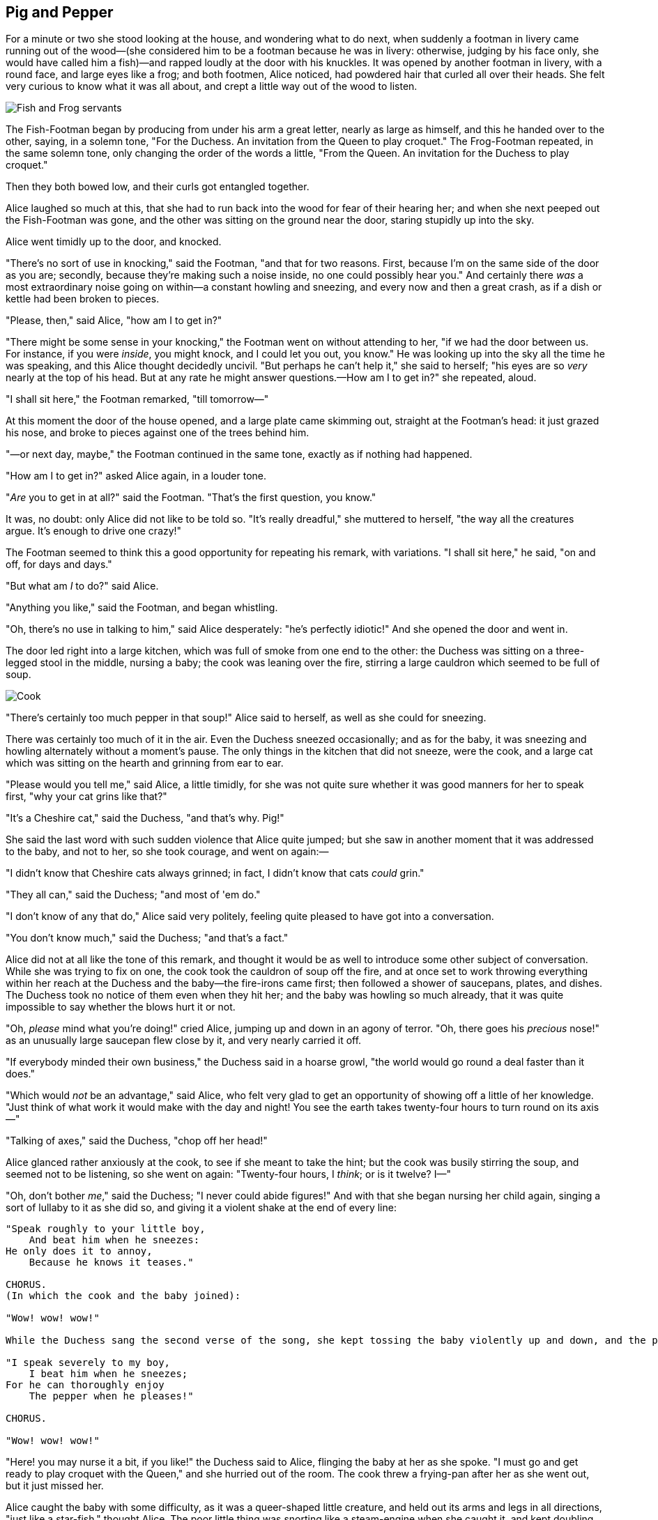 == Pig and Pepper

For a minute or two she stood looking at the house, and wondering what to do next, when suddenly a footman in livery came running out of the wood—(she considered him to be a footman because he was in livery: otherwise, judging by his face only, she would have called him a fish)—and rapped loudly at the door with his knuckles. It was opened by another footman in livery, with a round face, and large eyes like a frog; and both footmen, Alice noticed, had powdered hair that curled all over their heads. She felt very curious to know what it was all about, and crept a little way out of the wood to listen.

image::images/20.jpg[Fish and Frog servants, align=center]

The Fish-Footman began by producing from under his arm a great letter, nearly as large as himself, and this he handed over to the other, saying, in a solemn tone, "For the Duchess. An invitation from the Queen to play croquet." The Frog-Footman repeated, in the same solemn tone, only changing the order of the words a little, "From the Queen. An invitation for the Duchess to play croquet."

Then they both bowed low, and their curls got entangled together.

Alice laughed so much at this, that she had to run back into the wood for fear of their hearing her; and when she next peeped out the Fish-Footman was gone, and the other was sitting on the ground near the door, staring stupidly up into the sky.

Alice went timidly up to the door, and knocked.

"There's no sort of use in knocking," said the Footman, "and that for two reasons. First, because I'm on the same side of the door as you are; secondly, because they're making such a noise inside, no one could possibly hear you." And certainly there _was_ a most extraordinary noise going on within—a constant howling and sneezing, and every now and then a great crash, as if a dish or kettle had been broken to pieces.

"Please, then," said Alice, "how am I to get in?"

"There might be some sense in your knocking," the Footman went on without attending to her, "if we had the door between us. For instance, if you were _inside_, you might knock, and I could let you out, you know." He was looking up into the sky all the time he was speaking, and this Alice thought decidedly uncivil. "But perhaps he can't help it," she said to herself; "his eyes are so _very_ nearly at the top of his head. But at any rate he might answer questions.—How am I to get in?" she repeated, aloud.

"I shall sit here," the Footman remarked, "till tomorrow—"

At this moment the door of the house opened, and a large plate came skimming out, straight at the Footman's head: it just grazed his nose, and broke to pieces against one of the trees behind him.

"—or next day, maybe," the Footman continued in the same tone, exactly as if nothing had happened.

"How am I to get in?" asked Alice again, in a louder tone.

"_Are_ you to get in at all?" said the Footman. "That's the first question, you know."

It was, no doubt: only Alice did not like to be told so. "It's really dreadful," she muttered to herself, "the way all the creatures argue. It's enough to drive one crazy!"

The Footman seemed to think this a good opportunity for repeating his remark, with variations. "I shall sit here," he said, "on and off, for days and days."

"But what am _I_ to do?" said Alice.

"Anything you like," said the Footman, and began whistling.

"Oh, there's no use in talking to him," said Alice desperately: "he's perfectly idiotic!" And she opened the door and went in.

The door led right into a large kitchen, which was full of smoke from one end to the other: the Duchess was sitting on a three-legged stool in the middle, nursing a baby; the cook was leaning over the fire, stirring a large cauldron which seemed to be full of soup.

image::images/21.jpg[Cook, Duchess, Cheshire Cat, Baby, and Alice, align=center]

"There's certainly too much pepper in that soup!" Alice said to herself, as well as she could for sneezing.

There was certainly too much of it in the air. Even the Duchess sneezed occasionally; and as for the baby, it was sneezing and howling alternately without a moment's pause. The only things in the kitchen that did not sneeze, were the cook, and a large cat which was sitting on the hearth and grinning from ear to ear.

"Please would you tell me," said Alice, a little timidly, for she was not quite sure whether it was good manners for her to speak first, "why your cat grins like that?"

"It's a Cheshire cat," said the Duchess, "and that's why. Pig!"

She said the last word with such sudden violence that Alice quite jumped; but she saw in another moment that it was addressed to the baby, and not to her, so she took courage, and went on again:—

"I didn't know that Cheshire cats always grinned; in fact, I didn't know that cats _could_ grin."

"They all can," said the Duchess; "and most of 'em do."

"I don't know of any that do," Alice said very politely, feeling quite pleased to have got into a conversation.

"You don't know much," said the Duchess; "and that's a fact."

Alice did not at all like the tone of this remark, and thought it would be as well to introduce some other subject of conversation. While she was trying to fix on one, the cook took the cauldron of soup off the fire, and at once set to work throwing everything within her reach at the Duchess and the baby—the fire-irons came first; then followed a shower of saucepans, plates, and dishes. The Duchess took no notice of them even when they hit her; and the baby was howling so much already, that it was quite impossible to say whether the blows hurt it or not.

"Oh, _please_ mind what you're doing!" cried Alice, jumping up and down in an agony of terror. "Oh, there goes his _precious_ nose!" as an unusually large saucepan flew close by it, and very nearly carried it off.

"If everybody minded their own business," the Duchess said in a hoarse growl, "the world would go round a deal faster than it does."

"Which would _not_ be an advantage," said Alice, who felt very glad to get an opportunity of showing off a little of her knowledge. "Just think of what work it would make with the day and night! You see the earth takes twenty-four hours to turn round on its axis—"

"Talking of axes," said the Duchess, "chop off her head!"

Alice glanced rather anxiously at the cook, to see if she meant to take the hint; but the cook was busily stirring the soup, and seemed not to be listening, so she went on again: "Twenty-four hours, I _think_; or is it twelve? I—"

"Oh, don't bother _me_," said the Duchess; "I never could abide figures!" And with that she began nursing her child again, singing a sort of lullaby to it as she did so, and giving it a violent shake at the end of every line:

....
"Speak roughly to your little boy,
    And beat him when he sneezes:
He only does it to annoy,
    Because he knows it teases."

CHORUS.
(In which the cook and the baby joined):

"Wow! wow! wow!"

While the Duchess sang the second verse of the song, she kept tossing the baby violently up and down, and the poor little thing howled so, that Alice could hardly hear the words:—

"I speak severely to my boy,
    I beat him when he sneezes;
For he can thoroughly enjoy
    The pepper when he pleases!"

CHORUS.

"Wow! wow! wow!"
....

"Here! you may nurse it a bit, if you like!" the Duchess said to Alice, flinging the baby at her as she spoke. "I must go and get ready to play croquet with the Queen," and she hurried out of the room. The cook threw a frying-pan after her as she went out, but it just missed her.

Alice caught the baby with some difficulty, as it was a queer-shaped little creature, and held out its arms and legs in all directions, "just like a star-fish," thought Alice. The poor little thing was snorting like a steam-engine when she caught it, and kept doubling itself up and straightening itself out again, so that altogether, for the first minute or two, it was as much as she could do to hold it.

As soon as she had made out the proper way of nursing it, (which was to twist it up into a sort of knot, and then keep tight hold of its right ear and left foot, so as to prevent its undoing itself,) she carried it out into the open air. "If I don't take this child away with me," thought Alice, "they're sure to kill it in a day or two: wouldn't it be murder to leave it behind?" She said the last words out loud, and the little thing grunted in reply (it had left off sneezing by this time). "Don't grunt," said Alice; "that's not at all a proper way of expressing yourself."

The baby grunted again, and Alice looked very anxiously into its face to see what was the matter with it. There could be no doubt that it had a _very_ turn-up nose, much more like a snout than a real nose; also its eyes were getting extremely small for a baby: altogether Alice did not like the look of the thing at all. "But perhaps it was only sobbing," she thought, and looked into its eyes again, to see if there were any tears.

No, there were no tears. "If you're going to turn into a pig, my dear," said Alice, seriously, "I'll have nothing more to do with you. Mind now!" The poor little thing sobbed again (or grunted, it was impossible to say which), and they went on for some while in silence.

Alice was just beginning to think to herself, "Now, what am I to do with this creature when I get it home?" when it grunted again, so violently, that she looked down into its face in some alarm. This time there could be _no_ mistake about it: it was neither more nor less than a pig, and she felt that it would be quite absurd for her to carry it further.

image::images/22.jpg[Alice and pig baby, align=center]

So she set the little creature down, and felt quite relieved to see it trot away quietly into the wood. "If it had grown up," she said to herself, "it would have made a dreadfully ugly child: but it makes rather a handsome pig, I think." And she began thinking over other children she knew, who might do very well as pigs, and was just saying to herself, "if one only knew the right way to change them—" when she was a little startled by seeing the Cheshire Cat sitting on a bough of a tree a few yards off.

The Cat only grinned when it saw Alice. It looked good-natured, she thought: still it had _very_ long claws and a great many teeth, so she felt that it ought to be treated with respect.

"Cheshire Puss," she began, rather timidly, as she did not at all know whether it would like the name: however, it only grinned a little wider. "Come, it's pleased so far," thought Alice, and she went on. "Would you tell me, please, which way I ought to go from here?"

"That depends a good deal on where you want to get to," said the Cat.

"I don't much care where—" said Alice.

"Then it doesn't matter which way you go," said the Cat.

"—so long as I get _somewhere_," Alice added as an explanation.

image::images/23.jpg[Alice speaks to Cheshire Cat, align=center]

"Oh, you're sure to do that," said the Cat, "if you only walk long enough."

Alice felt that this could not be denied, so she tried another question. "What sort of people live about here?"

"In _that_ direction," the Cat said, waving its right paw round, "lives a Hatter: and in _that_ direction," waving the other paw, "lives a March Hare. Visit either you like: they're both mad."

"But I don't want to go among mad people," Alice remarked.

"Oh, you can't help that," said the Cat: "we're all mad here. I'm mad. You're mad."

"How do you know I'm mad?" said Alice.

"You must be," said the Cat, "or you wouldn't have come here."

Alice didn't think that proved it at all; however, she went on "And how do you know that you're mad?"

"To begin with," said the Cat, "a dog's not mad. You grant that?"

"I suppose so," said Alice.

"Well, then," the Cat went on, "you see, a dog growls when it's angry, and wags its tail when it's pleased. Now _I_ growl when I'm pleased, and wag my tail when I'm angry. Therefore I'm mad."

"_I_ call it purring, not growling," said Alice.

"Call it what you like," said the Cat. "Do you play croquet with the Queen to-day?"

"I should like it very much," said Alice, "but I haven't been invited yet."

"You'll see me there," said the Cat, and vanished.

Alice was not much surprised at this, she was getting so used to queer things happening. While she was looking at the place where it had been, it suddenly appeared again.

"By-the-bye, what became of the baby?" said the Cat. "I'd nearly forgotten to ask."

"It turned into a pig," Alice quietly said, just as if it had come back in a natural way.

"I thought it would," said the Cat, and vanished again.

Alice waited a little, half expecting to see it again, but it did not appear, and after a minute or two she walked on in the direction in which the March Hare was said to live. "I've seen hatters before," she said to herself; "the March Hare will be much the most interesting, and perhaps as this is May it won't be raving mad—at least not so mad as it was in March." As she said this, she looked up, and there was the Cat again, sitting on a branch of a tree.

"Did you say pig, or fig?" said the Cat.

"I said pig," replied Alice; "and I wish you wouldn't keep appearing and vanishing so suddenly: you make one quite giddy."

"All right," said the Cat; and this time it vanished quite slowly, beginning with the end of the tail, and ending with the grin, which remained some time after the rest of it had gone.

image::images/24.jpg[Cheshire Cat fading to smile, align=center]

"Well! I've often seen a cat without a grin," thought Alice; "but a grin without a cat! It's the most curious thing I ever saw in my life!"

She had not gone much farther before she came in sight of the house of the March Hare: she thought it must be the right house, because the chimneys were shaped like ears and the roof was thatched with fur. It was so large a house, that she did not like to go nearer till she had nibbled some more of the lefthand bit of mushroom, and raised herself to about two feet high: even then she walked up towards it rather timidly, saying to herself "Suppose it should be raving mad after all! I almost wish I'd gone to see the Hatter instead!"

